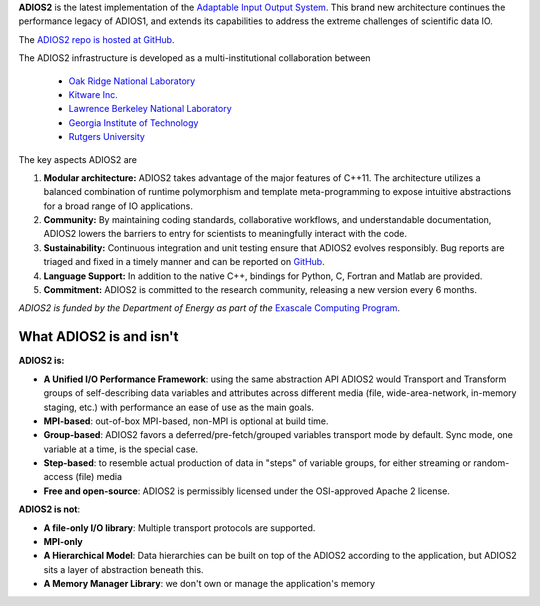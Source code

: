 **ADIOS2** is the latest implementation of the `Adaptable Input Output System <https://csmd.ornl.gov/software/adios2>`_.
This brand new architecture continues the performance legacy of ADIOS1, and extends its capabilities to address the extreme challenges of scientific data IO.

The `ADIOS2 repo is hosted at GitHub <https://github.com/ornladios/ADIOS2>`_.

The ADIOS2 infrastructure is developed as a multi-institutional collaboration
between

  * `Oak Ridge National Laboratory <https://www.ornl.gov>`_
  * `Kitware Inc. <https://www.kitware.com>`_
  * `Lawrence Berkeley National Laboratory <http://www.lbl.gov>`_
  * `Georgia Institute of Technology <http://www.gatech.edu>`_
  * `Rutgers University <http://www.rutgers.edu>`_

The key aspects ADIOS2 are

#. **Modular architecture:** ADIOS2 takes advantage of the major features
   of C++11. The architecture utilizes a balanced combination of runtime
   polymorphism and template meta-programming to expose intuitive abstractions for a broad range of IO applications.


#. **Community:** By maintaining coding standards, collaborative
   workflows, and understandable documentation, ADIOS2 lowers the barriers to entry for scientists to meaningfully interact with the code.


#. **Sustainability:** Continuous integration and unit testing ensure that ADIOS2 evolves responsibly.
   Bug reports are triaged and fixed in a timely manner and can be reported on `GitHub <https://github.com/ornladios/ADIOS2/issues>`_.


#. **Language Support:** In addition to the native C++, bindings for Python, C, Fortran and Matlab are provided.


#. **Commitment:** ADIOS2 is committed to the research community, releasing a new version every 6 months.

*ADIOS2 is funded by the Department of Energy as part of the* `Exascale Computing Program <https://www.exascaleproject.org>`_.

************************
What ADIOS2 is and isn't
************************

**ADIOS2 is:**

- **A Unified I/O Performance Framework**: using the same abstraction API ADIOS2 would Transport and Transform groups of self-describing data variables and attributes across different media (file, wide-area-network, in-memory staging, etc.) with performance an ease of use as the main goals.

- **MPI-based**: out-of-box MPI-based, non-MPI is optional at build time.

- **Group-based**: ADIOS2 favors a deferred/pre-fetch/grouped variables transport mode by default. Sync mode, one variable at a time, is the special case.

- **Step-based**: to resemble actual production of data in "steps" of variable groups, for either streaming or random-access (file) media

- **Free and open-source**: ADIOS2 is permissibly licensed under the OSI-approved Apache 2 license.


**ADIOS2 is not**:

- **A file-only I/O library**: Multiple transport protocols are supported.

- **MPI-only**

- **A Hierarchical Model**: Data hierarchies can be built on top of the ADIOS2 according to the application, but ADIOS2 sits a layer of abstraction beneath this.

- **A Memory Manager Library**: we don't own or manage the application's memory
